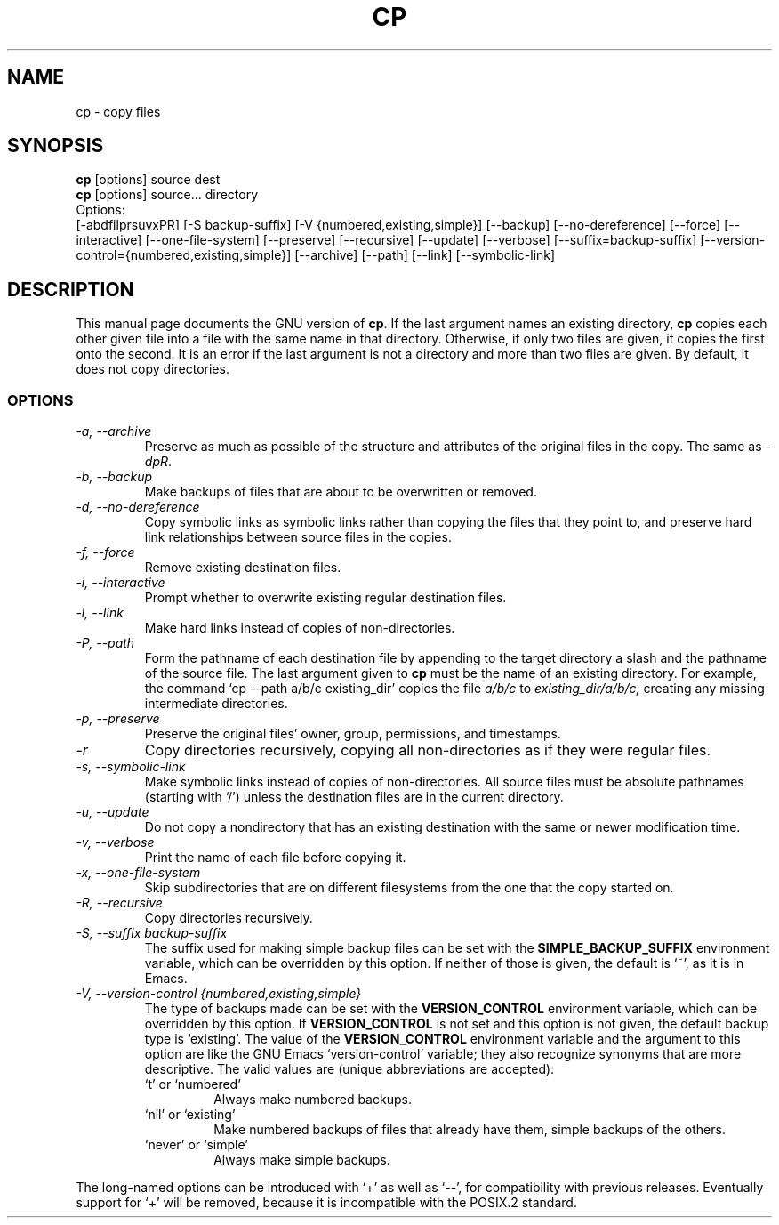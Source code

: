 .TH CP 1L \" -*- nroff -*-
.SH NAME
cp \- copy files
.SH SYNOPSIS
.B cp
[options] source dest
.br
.B cp
[options] source... directory
.br
Options:
.br
[\-abdfilprsuvxPR] [\-S backup-suffix] [\-V {numbered,existing,simple}]
[\-\-backup] [\-\-no-dereference] [\-\-force] [\-\-interactive]
[\-\-one-file-system] [\-\-preserve] [\-\-recursive] [\-\-update]
[\-\-verbose] [\-\-suffix=backup-suffix]
[\-\-version-control={numbered,existing,simple}] [\-\-archive] [\-\-path]
[\-\-link] [\-\-symbolic-link]
.SH DESCRIPTION
This manual page
documents the GNU version of
.BR cp .
If the last argument names an existing directory,
.B cp
copies each other given file into a file with the same name in that
directory.  Otherwise, if only two files are given, it copies the
first onto the second.  It is an error if the last argument is not a
directory and more than two files are given.  By default, it does not
copy directories.
.SS OPTIONS
.TP
.I "\-a, \-\-archive"
Preserve as much as possible of the structure and attributes of the
original files in the copy.  The same as
.IR \-dpR .
.TP
.I "\-b, \-\-backup"
Make backups of files that are about to be overwritten or removed.
.TP
.I "\-d, \-\-no-dereference"
Copy symbolic links as symbolic links rather than copying the files
that they point to, and preserve hard link relationships between
source files in the copies.
.TP
.I "\-f, \-\-force"
Remove existing destination files.
.TP
.I "\-i, \-\-interactive"
Prompt whether to overwrite existing regular destination files.
.TP
.I "\-l, \-\-link"
Make hard links instead of copies of non-directories.
.TP
.I "\-P, \-\-path"
Form the pathname of each destination file by appending to the target
directory a slash and the pathname of the source file.  The last
argument given to
.B cp
must be the name of an existing directory.  For example, the command
`cp \-\-path a/b/c existing_dir' copies the file
.I a/b/c
to
.I existing_dir/a/b/c,
creating any missing intermediate directories.
.TP
.I "\-p, \-\-preserve"
Preserve the original files' owner, group, permissions, and timestamps.
.TP
.I \-r
Copy directories recursively, copying all non-directories as if they
were regular files.
.TP
.I "\-s, \-\-symbolic-link"
Make symbolic links instead of copies of non-directories.
All source files must be absolute pathnames (starting with `/')
unless the destination files are in the current directory.
.TP
.I "\-u, \-\-update"
Do not copy a nondirectory that has an existing destination with the
same or newer modification time.
.TP
.I "\-v, \-\-verbose"
Print the name of each file before copying it.
.TP
.I "\-x, \-\-one-file-system"
Skip subdirectories that are on different filesystems from the one
that the copy started on.
.TP
.I "\-R, \-\-recursive"
Copy directories recursively.
.TP
.I "\-S, \-\-suffix backup-suffix"
The suffix used for making simple backup files can be set with the
.B SIMPLE_BACKUP_SUFFIX
environment variable, which can be overridden by this option.  If
neither of those is given, the default is `~', as it is in Emacs.
.TP
.I "\-V, \-\-version-control {numbered,existing,simple}"
The type of backups made can be set with the
.B VERSION_CONTROL
environment variable, which can be overridden by this option.  If
.B VERSION_CONTROL
is not set and this option is not given, the default backup type is
`existing'.  The value of the
.B VERSION_CONTROL
environment variable and the argument to this option are like the GNU
Emacs `version-control' variable; they also recognize synonyms that
are more descriptive.  The valid values are (unique abbreviations are
accepted):
.RS
.TP
`t' or `numbered'
Always make numbered backups.
.TP
`nil' or `existing'
Make numbered backups of files that already
have them, simple backups of the others.
.TP
`never' or `simple'
Always make simple backups.
.RE
.PP
The long-named options can be introduced with `+' as well as `\-\-',
for compatibility with previous releases.  Eventually support for `+'
will be removed, because it is incompatible with the POSIX.2 standard.
